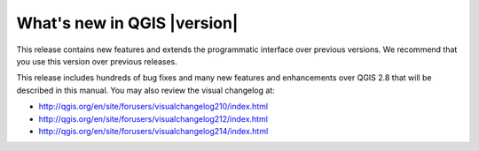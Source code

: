 
.. _qgis.documentation.whatsnew:

****************************
What's new in QGIS |version|
****************************

This release contains new features and extends the programmatic
interface over previous versions. We recommend that you use this version over
previous releases.

This release includes hundreds of bug fixes and many new features and
enhancements over QGIS 2.8 that will be described in this manual. You may also
review the visual changelog at:

* http://qgis.org/en/site/forusers/visualchangelog210/index.html
* http://qgis.org/en/site/forusers/visualchangelog212/index.html
* http://qgis.org/en/site/forusers/visualchangelog214/index.html

